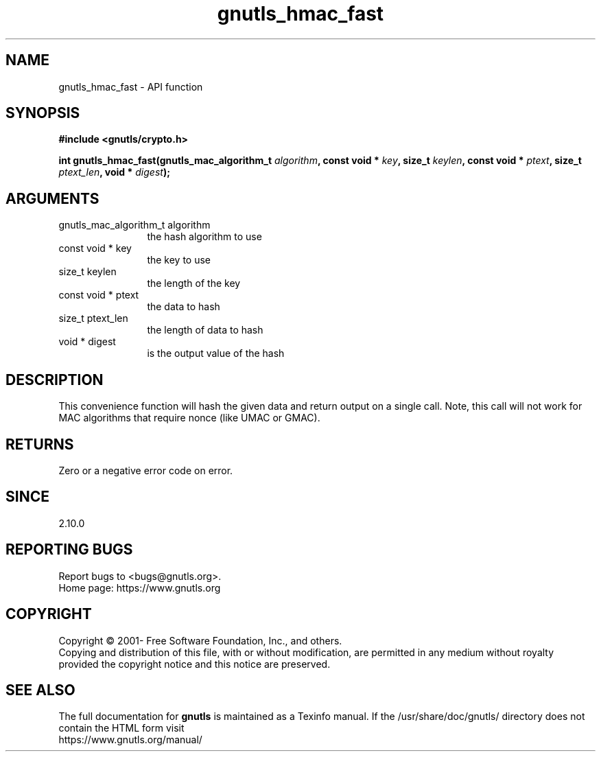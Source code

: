 .\" DO NOT MODIFY THIS FILE!  It was generated by gdoc.
.TH "gnutls_hmac_fast" 3 "3.7.11" "gnutls" "gnutls"
.SH NAME
gnutls_hmac_fast \- API function
.SH SYNOPSIS
.B #include <gnutls/crypto.h>
.sp
.BI "int gnutls_hmac_fast(gnutls_mac_algorithm_t " algorithm ", const void * " key ", size_t " keylen ", const void * " ptext ", size_t " ptext_len ", void * " digest ");"
.SH ARGUMENTS
.IP "gnutls_mac_algorithm_t algorithm" 12
the hash algorithm to use
.IP "const void * key" 12
the key to use
.IP "size_t keylen" 12
the length of the key
.IP "const void * ptext" 12
the data to hash
.IP "size_t ptext_len" 12
the length of data to hash
.IP "void * digest" 12
is the output value of the hash
.SH "DESCRIPTION"
This convenience function will hash the given data and return output
on a single call. Note, this call will not work for MAC algorithms
that require nonce (like UMAC or GMAC).
.SH "RETURNS"
Zero or a negative error code on error.
.SH "SINCE"
2.10.0
.SH "REPORTING BUGS"
Report bugs to <bugs@gnutls.org>.
.br
Home page: https://www.gnutls.org

.SH COPYRIGHT
Copyright \(co 2001- Free Software Foundation, Inc., and others.
.br
Copying and distribution of this file, with or without modification,
are permitted in any medium without royalty provided the copyright
notice and this notice are preserved.
.SH "SEE ALSO"
The full documentation for
.B gnutls
is maintained as a Texinfo manual.
If the /usr/share/doc/gnutls/
directory does not contain the HTML form visit
.B
.IP https://www.gnutls.org/manual/
.PP

